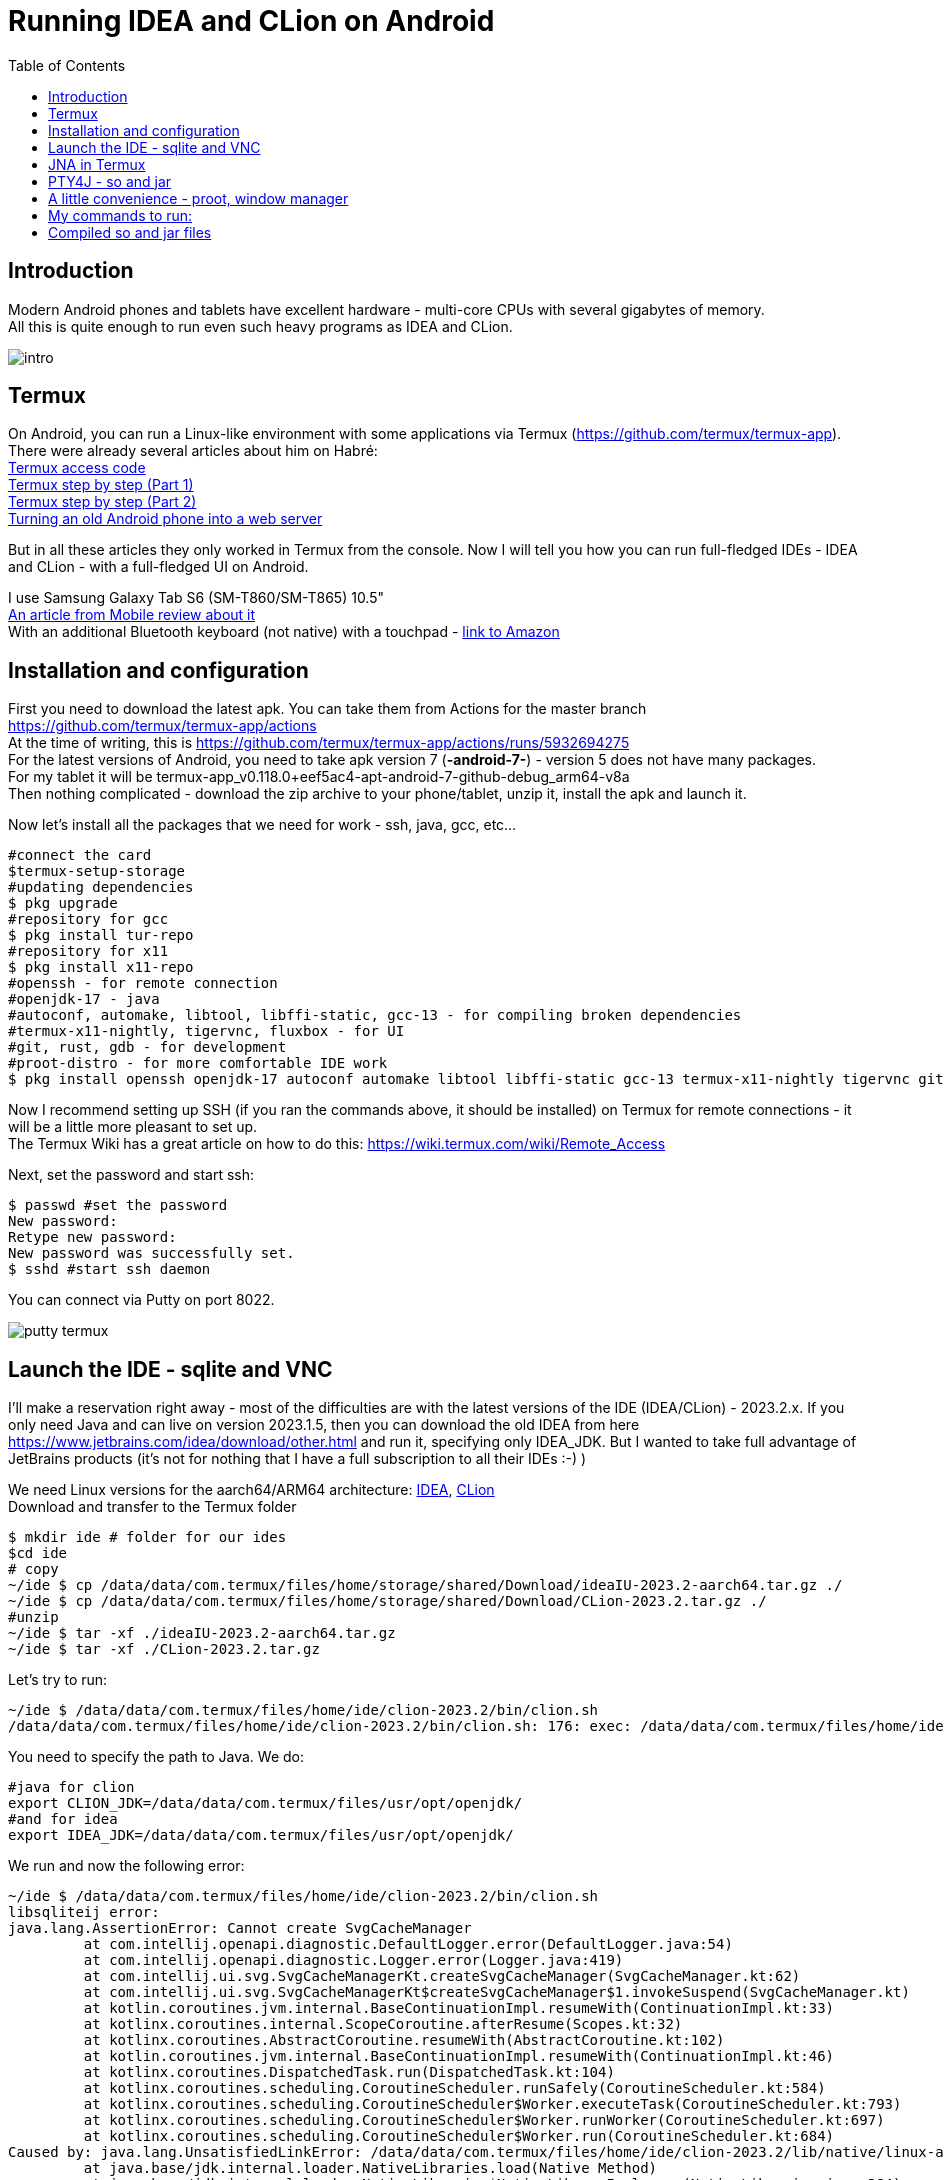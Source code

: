 :hardbreaks-option:
= Running IDEA and CLion on Android
:toc:

== Introduction

Modern Android phones and tablets have excellent hardware - multi-core CPUs with several gigabytes of memory.
All this is quite enough to run even such heavy programs as IDEA and CLion.

image::img/intro.png[]

== Termux
On Android, you can run a Linux-like environment with some applications via Termux (https://github.com/termux/termux-app).
There were already several articles about him on Habré:
https://habr.com/en/articles/652633/[Termux access code]
https://habr.com/en/articles/444950/[Termux step by step (Part 1)]
https://habr.com/en/articles/445868/[Termux step by step (Part 2)]
https://habr.com/en/companies/sportmaster_lab/articles/683242/[Turning an old Android phone into a web server]

But in all these articles they only worked in Termux from the console. Now I will tell you how you can run full-fledged IDEs - IDEA and CLion - with a full-fledged UI on Android.

I use Samsung Galaxy Tab S6 (SM-T860/SM-T865) 10.5"
https://www.mobile-review.com/articles/2019/samsung-galaxy-tab-s6.shtml[An article from Mobile review about it]
With an additional Bluetooth keyboard (not native) with a touchpad - https://www.amazon.de/-/en/Bluetooth-Keyboard-Touchpad-Portable-Universal/dp/B08FWV1SYK[link to Amazon]


== Installation and configuration

First you need to download the latest apk. You can take them from Actions for the master branch https://github.com/termux/termux-app/actions
At the time of writing, this is https://github.com/termux/termux-app/actions/runs/5932694275
For the latest versions of Android, you need to take apk version 7 (*-android-7-*) - version 5 does not have many packages.
For my tablet it will be termux-app_v0.118.0+eef5ac4-apt-android-7-github-debug_arm64-v8a
Then nothing complicated - download the zip archive to your phone/tablet, unzip it, install the apk and launch it.

Now let's install all the packages that we need for work - ssh, java, gcc, etc...

[source,bash,linenums]
----
#connect the card
$termux-setup-storage
#updating dependencies
$ pkg upgrade
#repository for gcc
$ pkg install tur-repo
#repository for x11
$ pkg install x11-repo
#openssh - for remote connection
#openjdk-17 - java
#autoconf, automake, libtool, libffi-static, gcc-13 - for compiling broken dependencies
#termux-x11-nightly, tigervnc, fluxbox - for UI
#git, rust, gdb - for development
#proot-distro - for more comfortable IDE work
$ pkg install openssh openjdk-17 autoconf automake libtool libffi-static gcc-13 termux-x11-nightly tigervnc git rust gdb proot-distro
----

Now I recommend setting up SSH (if you ran the commands above, it should be installed) on Termux for remote connections - it will be a little more pleasant to set up.
The Termux Wiki has a great article on how to do this: https://wiki.termux.com/wiki/Remote_Access

Next, set the password and start ssh:
[source,bash,linenums]
----
$ passwd #set the password
New password:
Retype new password:
New password was successfully set.
$ sshd #start ssh daemon
----

You can connect via Putty on port 8022.

image::img/putty_termux.png[]

== Launch the IDE - sqlite and VNC

I’ll make a reservation right away - most of the difficulties are with the latest versions of the IDE (IDEA/CLion) - 2023.2.x. If you only need Java and can live on version 2023.1.5, then you can download the old IDEA from here https://www.jetbrains.com/idea/download/other.html and run it, specifying only IDEA_JDK. But I wanted to take full advantage of JetBrains products (it’s not for nothing that I have a full subscription to all their IDEs :-) )

We need Linux versions for the aarch64/ARM64 architecture: https://www.jetbrains.com/idea/download/other.html[IDEA], https://www.jetbrains.com/clion/download/other.html[CLion ]
Download and transfer to the Termux folder
[source,bash,linenums]
----
$ mkdir ide # folder for our ides
$cd ide
# copy
~/ide $ cp /data/data/com.termux/files/home/storage/shared/Download/ideaIU-2023.2-aarch64.tar.gz ./
~/ide $ cp /data/data/com.termux/files/home/storage/shared/Download/CLion-2023.2.tar.gz ./
#unzip
~/ide $ tar -xf ./ideaIU-2023.2-aarch64.tar.gz
~/ide $ tar -xf ./CLion-2023.2.tar.gz
----

Let's try to run:
[source,bash,linenums]
----
~/ide $ /data/data/com.termux/files/home/ide/clion-2023.2/bin/clion.sh
/data/data/com.termux/files/home/ide/clion-2023.2/bin/clion.sh: 176: exec: /data/data/com.termux/files/home/ide/clion-2023.2/jbr/ bin/java: not found
----
You need to specify the path to Java. We do:
[source,bash,linenums]
----
#java for clion
export CLION_JDK=/data/data/com.termux/files/usr/opt/openjdk/
#and for idea
export IDEA_JDK=/data/data/com.termux/files/usr/opt/openjdk/
----

We run and now the following error:
[source,bash,linenums]
----
~/ide $ /data/data/com.termux/files/home/ide/clion-2023.2/bin/clion.sh
libsqliteij error:
java.lang.AssertionError: Cannot create SvgCacheManager
         at com.intellij.openapi.diagnostic.DefaultLogger.error(DefaultLogger.java:54)
         at com.intellij.openapi.diagnostic.Logger.error(Logger.java:419)
         at com.intellij.ui.svg.SvgCacheManagerKt.createSvgCacheManager(SvgCacheManager.kt:62)
         at com.intellij.ui.svg.SvgCacheManagerKt$createSvgCacheManager$1.invokeSuspend(SvgCacheManager.kt)
         at kotlin.coroutines.jvm.internal.BaseContinuationImpl.resumeWith(ContinuationImpl.kt:33)
         at kotlinx.coroutines.internal.ScopeCoroutine.afterResume(Scopes.kt:32)
         at kotlinx.coroutines.AbstractCoroutine.resumeWith(AbstractCoroutine.kt:102)
         at kotlin.coroutines.jvm.internal.BaseContinuationImpl.resumeWith(ContinuationImpl.kt:46)
         at kotlinx.coroutines.DispatchedTask.run(DispatchedTask.kt:104)
         at kotlinx.coroutines.scheduling.CoroutineScheduler.runSafely(CoroutineScheduler.kt:584)
         at kotlinx.coroutines.scheduling.CoroutineScheduler$Worker.executeTask(CoroutineScheduler.kt:793)
         at kotlinx.coroutines.scheduling.CoroutineScheduler$Worker.runWorker(CoroutineScheduler.kt:697)
         at kotlinx.coroutines.scheduling.CoroutineScheduler$Worker.run(CoroutineScheduler.kt:684)
Caused by: java.lang.UnsatisfiedLinkError: /data/data/com.termux/files/home/ide/clion-2023.2/lib/native/linux-aarch64/libsqliteij.so: dlopen failed: library "libc.so.6 " not found: needed by /data/data/com.termux/files/home/ide/clion-2023.2/lib/native/linux-aarch64/libsqliteij.so in namespace (default)
         at java.base/jdk.internal.loader.NativeLibraries.load(Native Method)
         at java.base/jdk.internal.loader.NativeLibraries$NativeLibraryImpl.open(NativeLibraries.java:384)
         at java.base/jdk.internal.loader.NativeLibraries.loadLibrary(NativeLibraries.java:228)
         at java.base/jdk.internal.loader.NativeLibraries.loadLibrary(NativeLibraries.java:170)
         at java.base/java.lang.ClassLoader.loadLibrary(ClassLoader.java:2389)
         at java.base/java.lang.Runtime.load0(Runtime.java:751)
         at java.base/java.lang.System.load(System.java:1912)
         at org.jetbrains.sqlite.SqliteLibLoaderKt.loadSqliteNativeLibrary(sqliteLibLoader.kt:42)
         at org.jetbrains.sqlite.SqliteLibLoaderKt.loadNativeDb(sqliteLibLoader.kt:30)
         at org.jetbrains.sqlite.SqliteConnection.<init>(SqliteConnection.kt:32)
         at org.jetbrains.sqlite.SqliteConnection.<init>(SqliteConnection.kt:21)
         at com.intellij.ui.svg.SvgCacheManagerKt.connectToSvgCache(SvgCacheManager.kt:76)
         at com.intellij.ui.svg.SvgCacheManagerKt.access$connectToSvgCache(SvgCacheManager.kt:1)
         at com.intellij.ui.svg.SvgCacheManagerKt$createSvgCacheManager$2$1.invokeSuspend(SvgCacheManager.kt:53)
         at kotlin.coroutines.jvm.internal.BaseContinuationImpl.resumeWith(ContinuationImpl.kt:33)
         at kotlinx.coroutines.Dispatche1dTask.run(DispatchedTask.kt:106)
         at kotlinx.coroutines.internal.LimitedDispatcher$Worker.run(LimitedDispatcher.kt:115)
         at kotlinx.coroutines.scheduling.TaskImpl.run(Tasks.kt:100)
         ... 4 more
----

OK. Something new. Google - https://github.com/termux/termux-packages/issues/11606 https://wiki.termux.com/wiki/Differences_from_Linux
The problem is in glibc - Linux uses Glibc https://en.wikipedia.org/wiki/Glibc and Android uses Bionic https://en.wikipedia.org/wiki/Bionic_(software)
And here there are two options - try to install glibc https://github.com/termux-pacman/glibc-packages or recompile the libraries so that they use the necessary dependencies.
I tried the first option https://github.com/termux-pacman/glibc-packages/issues/61 It helped with some errors, but not all.
As a result, now I will tell you about the second one.

First, let's find out what kind of library libsqliteij is - the traces lead to IDEA https://github.com/search?q=repo%3AJetBrains%2Fintellij-community%20libsqliteij&type=code
Let's unpack git - we will download IDEA sources and recompile.

[source,bash,linenums]
----
~ $ git clone https://github.com/JetBrains/intellij-community.git
~ $ cd intellij-community/platform/sqlite/
----

Let's add linker options to include some dependencies. Without them the problem is at runtime.
In the make.sh file replace
linkFlags="-Wl,-S,-x"
on
linkFlags="-Wl,-S,-x,-lm,-lc,-ldl"

Next we indicate the OS, architecture and compiler - with the default clang there is a runtime error "cannot locate symbol "log""

[source,bash,linenums]
----
~/intellij-community/platform/sqlite $ export OS=linux
~/intellij-community/platform/sqlite $ export ARCH=aarch64
~/intellij-community/platform/sqlite $ export CC=gcc-13
~/intellij-community/platform/sqlite $ ./make.sh
----

After compilation, copy it to IDEA and CLion
[source,bash,linenums]
----
~/intellij-community/platform/sqlite $ cp ./target/sqlite/linux-aarch64/libsqliteij.so /data/data/com.termux/files/home/ide/clion-2023.2/lib/native/linux-aarch64 /
~/intellij-community/platform/sqlite $ cp ./target/sqlite/linux-aarch64/libsqliteij.so /data/data/com.termux/files/home/ide/idea-IU-232.8660.185/lib/native /linux-aarch64/
----

Let's launch:
[source,bash,linenums]
----
~/sqlite $ /data/data/com.termux/files/home/ide/clion-2023.2/bin/clion.sh
Start Failed
Unable to detect graphics environment
2023-08-18 22:13:27,505 [ 95] WARN - #c.i.i.AppStarter - Unable to load JNA library (os=Linux 4.14.190-26178195-abt865xxu5dwc3, jna.boot.library.path=/data/data/com .termux/files/home/ide/clion-2023.2/lib/jna/aarch64)
java.lang.UnsatisfiedLinkError: Unable to locate JNA native support library
         at com.sun.jna.Native.loadNativeDispatchLibrary(Native.java:1018)
         at com.sun.jna.Native.<clinit>(Native.java:221)
         at com.intellij.jna.JnaLoader.load(JnaLoader.java:19)
         at com.intellij.idea.StartupUtil$loadSystemLibsAndLogInfoAndInitMacApp$1$2.invokeSuspend(StartupUtil.kt:366)
         at kotlin.coroutines.jvm.internal.BaseContinuationImpl.resumeWith(ContinuationImpl.kt:33)
         at kotlinx.coroutines.DispatchedTask.run(DispatchedTask.kt:106)
         at kotlinx.coroutines.internal.LimitedDispatcher$Worker.run(LimitedDispatcher.kt:115)
         at kotlinx.coroutines.scheduling.TaskImpl.run(Tasks.kt:100)
         at kotlinx.coroutines.scheduling.CoroutineScheduler.runSafely(CoroutineScheduler.kt:584)
         at kotlinx.coroutines.scheduling.CoroutineScheduler$Worker.executeTask(CoroutineScheduler.kt:793)
         at kotlinx.coroutines.scheduling.CoroutineScheduler$Worker.runWorker(CoroutineScheduler.kt:697)
         at kotlinx.coroutines.scheduling.CoroutineScheduler$Worker.run(CoroutineScheduler.kt:684)
----

The "Unable to detect graphics environment" error can be easily resolved - you need to start the graphics environment. In our case it will be X11 or VNC. X11 seems to work faster and supports GPU acceleration, but unfortunately copy-paste between Android and Termux only works in one direction - from Termux to Android. This was critical for me, so I chose VNC.
Here is a comprehensive article on setting up VNC for Termux:
https://wiki.termux.com/wiki/Graphical_Environment

If you ran the commands at the beginning of the article, then VNC is already installed. You just need to configure it.
[source,bash,linenums]
----
~$ vncserver -localhost
You will require a password to access your desktops.
Password:
Verify:
Would you like to enter a view-only password (y/n)? n

New 'localhost:1()' desktop is localhost:1

Creating default startup script /data/data/com.termux/files/home/.vnc/xstartup
Creating default config /data/data/com.termux/files/home/.vnc/config
Starting applications specified in /data/data/com.termux/files/home/.vnc/xstartup
Log file is /data/data/com.termux/files/home/.vnc/localhost:1.log
----
It will open on port 5901 for DISPLAY = 1, 5902 for 2, and so on.

I chose RealVNC Viewer as a VNC client for Windows and Android
Windows https://www.realvnc.com/en/connect/download/viewer/
Android https://play.google.com/store/apps/details?id=com.realvnc.viewer.android

Well, I also configured port forwarding for VNC - so that the VNC client connects via localhost. But this is not important.

image::img/putty_port_forwarding.png[]

Next, set the DISPLAY environment variable and launch the IDE:
[source,bash,linenums]
----
~ $ export DISPLAY=":1"
~ $ export CLION_JDK=/data/data/com.termux/files/usr/opt/openjdk/
~ $ /data/data/com.termux/files/home/ide/clion-2023.2/bin/clion.sh
----

If you have an error with SvgCacheManager, then you need to add -Didea.ui.icons.svg.disk.cache=false to clion64.vmoptions and idea64.vmoptions:
[source,bash,linenums]
----
~ $ /data/data/com.termux/files/home/ide/idea-IU-232.8660.185/bin/idea.sh
CompileCommand: exclude com/intellij/openapi/vfs/impl/FilePartNodeRoot.trieDescend bool exclude = true
ERROR: Cannot create SvgCacheManager
java.lang.UnsatisfiedLinkError: 'int org.jetbrains.sqlite.NativeDB.open(byte[], int)'
        at org.jetbrains.sqlite.NativeDB.open(Native Method)
        at org.jetbrains.sqlite.NativeDB.open(NativeDB.kt:59)
        at org.jetbrains.sqlite.SqliteConnection.<init>(SqliteConnection.kt:36)
        at org.jetbrains.sqlite.SqliteConnection.<init>(SqliteConnection.kt:21)
        at com.intellij.ui.svg.SvgCacheManagerKt.connectToSvgCache(SvgCacheManager.kt:76)
        at com.intellij.ui.svg.SvgCacheManagerKt.access$connectToSvgCache(SvgCacheManager.kt:1)
        at com.intellij.ui.svg.SvgCacheManagerKt$createSvgCacheManager$2$1.invokeSuspend(SvgCacheManager.kt:53)
        at kotlin.coroutines.jvm.internal.BaseContinuationImpl.resumeWith(ContinuationImpl.kt:33)
        at kotlinx.coroutines.DispatchedTask.run(DispatchedTask.kt:106)
        at kotlinx.coroutines.internal.LimitedDispatcher$Worker.run(LimitedDispatcher.kt:115)
        at kotlinx.coroutines.scheduling.TaskImpl.run(Tasks.kt:100)
        at kotlinx.coroutines.scheduling.CoroutineScheduler.runSafely(CoroutineScheduler.kt:584)
        at kotlinx.coroutines.scheduling.CoroutineScheduler$Worker.executeTask(CoroutineScheduler.kt:793)
        at kotlinx.coroutines.scheduling.CoroutineScheduler$Worker.runWorker(CoroutineScheduler.kt:697)
        at kotlinx.coroutines.scheduling.CoroutineScheduler$Worker.run(CoroutineScheduler.kt:684)

Start Failed
Internal error. Please refer to https://jb.gg/ide/critical-startup-errors

java.lang.AssertionError: Cannot create SvgCacheManager
        at com.intellij.openapi.diagnostic.DefaultLogger.error(DefaultLogger.java:54)
        at com.intellij.openapi.diagnostic.Logger.error(Logger.java:419)
        at com.intellij.ui.svg.SvgCacheManagerKt.createSvgCacheManager(SvgCacheManager.kt:62)
        at com.intellij.ui.svg.SvgCacheManagerKt$createSvgCacheManager$1.invokeSuspend(SvgCacheManager.kt)
        at kotlin.coroutines.jvm.internal.BaseContinuationImpl.resumeWith(ContinuationImpl.kt:33)
        at kotlinx.coroutines.internal.ScopeCoroutine.afterResume(Scopes.kt:32)
        at kotlinx.coroutines.AbstractCoroutine.resumeWith(AbstractCoroutine.kt:102)
        at kotlin.coroutines.jvm.internal.BaseContinuationImpl.resumeWith(ContinuationImpl.kt:46)
        at kotlinx.coroutines.DispatchedTask.run(DispatchedTask.kt:104)
        at kotlinx.coroutines.scheduling.CoroutineScheduler.runSafely(CoroutineScheduler.kt:584)
        at kotlinx.coroutines.scheduling.CoroutineScheduler$Worker.executeTask(CoroutineScheduler.kt:793)
        at kotlinx.coroutines.scheduling.CoroutineScheduler$Worker.runWorker(CoroutineScheduler.kt:697)
        at kotlinx.coroutines.scheduling.CoroutineScheduler$Worker.run(CoroutineScheduler.kt:684)
Caused by: java.lang.UnsatisfiedLinkError: 'int org.jetbrains.sqlite.NativeDB.open(byte[], int)'
        at org.jetbrains.sqlite.NativeDB.open(Native Method)
        at org.jetbrains.sqlite.NativeDB.open(NativeDB.kt:59)
        at org.jetbrains.sqlite.SqliteConnection.<init>(SqliteConnection.kt:36)
        at org.jetbrains.sqlite.SqliteConnection.<init>(SqliteConnection.kt:21)
        at com.intellij.ui.svg.SvgCacheManagerKt.connectToSvgCache(SvgCacheManager.kt:76)
        at com.intellij.ui.svg.SvgCacheManagerKt.access$connectToSvgCache(SvgCacheManager.kt:1)
        at com.intellij.ui.svg.SvgCacheManagerKt$createSvgCacheManager$2$1.invokeSuspend(SvgCacheManager.kt:53)
        at kotlin.coroutines.jvm.internal.BaseContinuationImpl.resumeWith(ContinuationImpl.kt:33)
        at kotlinx.coroutines.DispatchedTask.run(DispatchedTask.kt:106)
        at kotlinx.coroutines.internal.LimitedDispatcher$Worker.run(LimitedDispatcher.kt:115)
        at kotlinx.coroutines.scheduling.TaskImpl.run(Tasks.kt:100)
        ... 4 more
----

Finally you will be able to see the start screen:

image::img/idea_first_run.png[]

Let's create a simple project and run it immediately with debug to check all development capabilities:

image::img/idea_debug.png[]

Everything is working!
Now let's try to launch CLion with debug:

image::img/clion_jna_error.png[]

JNA doesn't work. We will fix it by analogy with sqlite.

== JNA in Termux

To rebuild libjnidispatch.so from JNA, you must first find out the version of libjnidispatch.so that is used in the IDE. This is exactly the JNI version of the library in JNA, not the JNA version itself. If you just build the latest version, the IDE will not start with an error.

You can view the current JNI version in <IDE>/lib/util-8.jar/com/sun/jna/Version.class
For IDEA/CLion 2023.2.0 this is 6.1.4.
Now download JNA and find native version 6.1.4 in the build.xml file (lines 79-81, jni.major, jni.minor, jni.revision variables)
[source,bash,linenums]
----
~ $ git clone https://github.com/java-native-access/jna.git
~$cdjna
~/jna $ git log -L79,81:./build.xml

commit f6ebc9f3314e016094b7e1c784e68998c63de895
Author: Matthias Bläsing <mblaesing@doppel-helix.eu>
Date: Sun Jun 5 19:53:06 2022 +0200

     Rebuild native libraries

diff --git a/build.xml b/build.xml
--- a/build.xml
+++b/build.xml
@@ -77.4 +77.4 @@
    <property name="jni.major" value="6"/>
    <property name="jni.minor" value="1"/>
- <property name="jni.revision" value="3"/>
+ <property name="jni.revision" value="4"/>
    <property name="jni.build" value="0"/> <!--${build.number}-->
----

We need commit f6ebc9f3314e016094b7e1c784e68998c63de895. We perform checkout and collect:
[source,bash,linenums]
----
~/jna $ git checkout f6ebc9f3314e016094b7e1c784e68998c63de895
~/jna $ ant -Dos.prefix=android-aarch64
----

Error with libffi:
[source,bash,linenums]
----
      [exec] make: *** [Makefile:510: /data/data/com.termux/files/home/jna/build/native-android-aarch64/libffi/.libs/libffi.a] Error 1
----

Since we previously installed libffi-static, we simply copy it to the expected location and restart the build:
[source,bash,linenums]
----
~/jna $ mkdir -p /data/data/com.termux/files/home/jna/build/native-android-aarch64/libffi/.libs/
~/jna $ cp /data/data/com.termux/files/usr/lib/libffi.a /data/data/com.termux/files/home/jna/build/native-android-aarch64/libffi/.libs /libffi.a
~/jna $ ant -Dos.prefix=android-aarch64
----

Let's run further:
[source,bash,linenums]
----
      [exec] aarch64-linux-android-gcc --sysroot /Developer/Applications/android-ndk-r10e/platforms/android-21/arch-arm64 -W -Wall -Wno-unused -Wno-parentheses -O2 -fno- omit-frame-pointer -fno-strict-aliasing -fpic -ffunction-sections -funwind-tables -fno-short-enums -DNO_JAWT -DNO_WEAK_GLOBALS -DFFI_MMAP_EXEC_WRIT=1 -DFFI_MMAP_EXEC_SELINUX=0 -I"/data/data/com.termux /files/home/jna/build/headers" -I/data/data/com.termux/files/home/jna/build/native-android-aarch64/libffi/include -I"/Developer/Applications/android-ndk -r10e/platforms/android-21/arch-arm64/usr/include" -DJNA_JNI_VERSION='"6.1.4"' -DCHECKSUM='"147a998f0cbc89681a1ae6c0dd121629"' -Wno-unknown-warning-option -Werror -Wno-clobbered - Wno-unused-variable -c dispatch.c -o /data/data/com.termux/files/home/jna/build/native-android-aarch64/dispatch.o
      [exec] In file included from dispatch.c:30:
      [exec] ./dispatch.h:29:10: fatal error: 'ffi.h' file not found
      [exec] #include "ffi.h"
      [exec] ^~~~~~~
      [exec] 1 error generated.
      [exec] make: *** [Makefile:463: /data/data/com.termux/files/home/jna/build/native-android-aarch64/dispatch.o] Error 1

BUILD FAILED
/data/data/com.termux/files/home/jna/build.xml:1127: exec returned: 2
----

Missing header files. Add to native/Makefile, line 178:
[source,makefile,linenums]
----
CINCLUDES+=-I"$(NDK_PLATFORM)/arch-$(AARCH)/usr/include" -I"/data/data/com.termux/files/usr/include/" # -I/usr/include
----

Let's start ant again:
[source,bash,linenums]
----
native:
     [exec] aarch64-linux-android-gcc --sysroot /Developer/Applications/android-ndk-r10e/platforms/android-21/arch-arm64 -W -Wall -Wno-unused -Wno-parentheses  -O2 -fno-omit-frame-pointer -fno-strict-aliasing -fpic -ffunction-sections -funwind-tables -fno-short-enums  -DNO_JAWT -DNO_WEAK_GLOBALS -DFFI_MMAP_EXEC_WRIT=1 -DFFI_MMAP_EXEC_SELINUX=0  -I"/data/data/com.termux/files/home/jna/build/headers" -I/data/data/com.termux/files/home/jna/build/native-android-aarch64/libffi/include -I"/Developer/Applications/android-ndk-r10e/platforms/android-21/arch-arm64/usr/include" -I"/data/data/com.termux/files/usr/include/"  -DJNA_JNI_VERSION='"6.1.4"' -DCHECKSUM='"147a998f0cbc89681a1ae6c0dd121629"' -Wno-unknown-warning-option -Werror -Wno-clobbered -Wno-unused-variable -c dispatch.c -o /data/data/com.termux/files/home/jna/build/native-android-aarch64/dispatch.o
     [exec] In file included from dispatch.c:98:
     [exec] In file included from /data/data/com.termux/files/usr/include/stdlib.h:276:
     [exec] /data/data/com.termux/files/usr/include/android/legacy_stdlib_inlines.h:96:77: error: unused parameter '__l' [-Werror,-Wunused-parameter]
     [exec] static __inline double strtod_l(const char* __s, char** __end_ptr, locale_t __l) {
     [exec]                                                                             ^
     [exec] /data/data/com.termux/files/usr/include/android/legacy_stdlib_inlines.h:100:76: error: unused parameter '__l' [-Werror,-Wunused-parameter]
     [exec] static __inline float strtof_l(const char* __s, char** __end_ptr, locale_t __l) {
     [exec]                                                                            ^
     [exec] /data/data/com.termux/files/usr/include/android/legacy_stdlib_inlines.h:104:87: error: unused parameter '__l' [-Werror,-Wunused-parameter]
     [exec] static __inline long strtol_l(const char* __s, char** __end_ptr, int __base, locale_t __l) {
     [exec]                                                                                       ^
     [exec] 3 errors generated.
     [exec] make: *** [Makefile:463: /data/data/com.termux/files/home/jna/build/native-android-aarch64/dispatch.o] Error 1

BUILD FAILED
/data/data/com.termux/files/home/jna/build.xml:1127: exec returned: 2
----

Now there are errors with unused parameter. OK. We simply add compilation options to ignore this error in native/Makefile, line 97:
[source,makefile,linenums]
----
PCFLAGS=-W -Wall -Wno-unused -Wno-parentheses -Wno-unused-parameter
----

Finally everything comes together. Copy the library libjnidispatch.so:
[source,bash,linenums]
----
~ $ cp jna/build/native-android-aarch64/libjnidispatch.so ide/clion-2023.2/lib/jna/aarch64/
----

Launch CLion and try to run debug again:
[source,bash,linenums]
----
         Suppressed: java.lang.UnsatisfiedLinkError: dlopen failed: library "libc.so.6" not found: needed by /data/data/com.termux/files/home/ide/clion-2023.2/lib/pty4j/linux/aarch64 /libpty.so in namespace (default)
                 at com.sun.jna.Native.open(Native Method)
                 at com.sun.jna.NativeLibrary.loadLibrary(NativeLibrary.java:197)
                 ... 28 more
         Suppressed: java.lang.UnsatisfiedLinkError: dlopen failed: library "libc.so.6" not found: needed by /data/data/com.termux/files/home/ide/clion-2023.2/lib/pty4j/linux/aarch64 /libpty.so in namespace (default)
                 at com.sun.jna.Native.open(Native Method)
                 at com.sun.jna.NativeLibrary.loadLibrary(NativeLibrary.java:210)
                 ... 28 more
         Suppressed: java.io.IOException: Native library (data/data/com.termux/files/home/ide/clion-2023.2/lib/pty4j/linux/aarch64/libpty.so) not found in resource path (/data/ data/com.termux/files/home/ide/clion-2023.2/lib/platform-loader.jar:/data/data/com.termux/files/home/ide/clion-2023.2/lib/util.jar:/ data/data/com.termux/files/home/ide/clion-2023.2/lib/app.jar:/data/data/com.termux/files/home/ide/clion-2023.2/lib/util-8.jar :/data/data/com.termux/files/home/ide/clion-2023.2/lib/util_rt.jar:/data/data/com.termux/files/home/ide/clion-2023.2/lib/jps-model .jar:/data/data/com.termux/files/home/ide/clion-2023.2/lib/stats.jar:/data/data/com.termux/files/home/ide/clion-2023.2/lib/protobuf .jar:/data/data/com.termux/files/home/ide/clion-2023.2/lib/external-system-rt.jar:/data/data/com.termux/files/home/ide/clion-2023.2 /lib/intellij-test-discovery.jar:/data/data/com.termux/files/home/ide/clion-2023.2/lib/forms_rt.jar:/data/data/com.termux/files/home/ide /clion-2023.2/lib/rd.jar:/data/data/com.termux/files/home/ide/clion-2023.2/lib/externalProcess-rt.jar:/data/data/com.termux/files/home /ide/clion-2023.2/lib/annotations-java5.jar:/data/data/com.termux/files/home/ide/clion-2023.2/lib/app-client.jar:/data/data/com.termux /files/home/ide/clion-2023.2/lib/async-profiler.jar:/data/data/com.termux/files/home/ide/clion-2023.2/lib/bouncy-castle.jar:/data/data /com.termux/files/home/ide/clion-2023.2/lib/byte-buddy-agent.jar:/data/data/com.termux/files/home/ide/clion-2023.2/lib/error-prone- annotations.jar:/data/data/com.termux/files/home/ide/clion-2023.2/lib/groovy.jar:/data/data/com.termux/files/home/ide/clion-2023.2/lib/ grpc.jar:/data/data/com.termux/files/home/ide/clion-2023.2/lib/intellij-coverage-agent-1.0.723.jar:/data/data/com.termux/files/home/ ide/clion-2023.2/lib/jetbrains-annotations.jar:/data/data/com.termux/files/home/ide/clion-2023.2/lib/jsch-agent.jar:/data/data/com.termux/ files/home/ide/clion-2023.2/lib/junit4.jar:/data/data/com.termux/files/home/ide/clion-2023.2/lib/junit5.jar:/data/data/com.termux/ files/home/ide/clion-2023.2/lib/lib-client.jar:/data/data/com.termux/files/home/ide/clion-2023.2/lib/lib.jar:/data/data/com. termux/files/home/ide/clion-2023.2/lib/modules.jar:/data/data/com.termux/files/home/ide/clion-2023.2/lib/product-client.jar:/data/data/ com.termux/files/home/ide/clion-2023.2/lib/product.jar)
                 at com.sun.jna.Native.extractFromResourcePath(Native.java:1145)
                 at com.sun.jna.NativeLibrary.loadLibrary(NativeLibrary.java:281)
                 ... 28 more
----

== PTY4J - so and jar

Now the error is in the libpty.so library. pty4j is a library from JetBrains for easily running console applications. Well now it's her turn:
[source,bash,linenums]
----
~ $ git clone https://github.com/JetBrains/pty4j.git
~$cd~/pty4j/native
~/pty4j/native $ make -f Makefile_linux linux_aarch64
----

Copy, restart IDE and debug:

[source,bash,linenums]
----
/pty4j/native $ cp ../os/linux/aarch64/libpty.so ~/ide/clion-2023.2/lib/pty4j/linux/aarch64/
----

Now there is an error loading libutil.so:

[source,bash,linenums]
----
Suppressed: java.lang.UnsatisfiedLinkError: dlopen failed: library "libutil.so" not found
             at com.sun.jna.Native.open(Native Method)
             at com.sun.jna.NativeLibrary.loadLibrary(NativeLibrary.java:197)
             ... 28 more
     Suppressed: java.lang.UnsatisfiedLinkError: dlopen failed: library "libutil.so" not found
             at com.sun.jna.Native.open(Native Method)
             at com.sun.jna.NativeLibrary.loadLibrary(NativeLibrary.java:210)
             ... 28 more
----

It's still pty4j, but in a different location:
https://github.com/JetBrains/pty4j/blob/master/src/com/pty4j/unix/linux/OSFacadeImpl.java#L79

[source,java]
----
  public interface Linux_Util_lib extends Library {
    int login_tty(int fd);
  }
//...
  private static final Linux_Util_lib m_Utillib = Native.loadLibrary("util", Linux_Util_lib.class);
----

The Linux implementation tries to load the util library, but does not find it in Termux. But it is in the "c" library, which is already used in this code! To do this, we transfer the only function "int login_tty(int fd);" from Linux_Util_lib to C_lib and remove all references to Linux_Util_lib from OSFacadeImpl, replacing it also at the point of use:
[source,java]
----
   private interface C_lib extends Library {
//...
     int login_tty(int fd);
   }

   @Override
   public int login_tty(int fd) {
     return m_Clib.login_tty(fd);
   }
----

And we collect the jar without tests (they crash on Android):
[source,bash,linenums]
----
~/pty4j $ gradlew -x tests -x testJar
----

Copy the resulting jar to the <IDE>/lib folder and add this file to the classpath at the beginning of idea.sh/clion.sh:
[source,bash,linenums]
----
~ $ cp ~/pty4j/build/libs/pty4j-0.12.13.jar ~/ide/clion-2023.2/lib/
----

CLASS_PATH="$IDE_HOME/lib/pty4j-0.12.13.jar:$IDE_HOME/lib/platform-loader.jar"

We restart again and run debug, everything works!

image::img/clion_debug.png[]

== A little convenience - proot, window manager
In IDEs launched by default from Termux, file opening dialogs do not work well, since the root file system is not accessible. To do this you need to run the IDE via root:
https://wiki.termux.com/wiki/PRoot

This is to some extent an emulator of the root environment - applications will think that they are running under root. In fact, there will be no root access.

And if you start the IDE as is, immediately after VNC/X11, there will be black frames around the window. To fix this, you must first launch the window manager.
https://wiki.termux.com/wiki/Graphical_Environment
I used Fluxbox.

== My commands to run:
Here I will give all the commands that I use to launch IDEA/CLion. For convenience, they can be placed in a sh file or added (for example, export) to bashrc:
[source,bash,linenums]
----
#launch proot
~ $ proot-distro login ubuntu --shared-tmp
#specify the display and launch VNC
# with a resolution equal to half the resolution of my tablet, so that everything would not be so small and I would not have to scale (and so that resources would not be wasted on rendering)
~ $ export DISPLAY=":1"
~ $ vncserver -localhost -geometry 1280x800 -depth 24
#specify java for IDEA - for compiling java and for launching the IDE itself and for launching CLion
~ $ export JAVA_HOME=/data/data/com.termux/files/usr/opt/openjdk/
~ $ export IDEA_JDK=/data/data/com.termux/files/usr/opt/openjdk/
~ $ export CLION_JDK=/data/data/com.termux/files/usr/opt/openjdk/
#window manager
~$fluxbox&
#launch IDE
~ $ /data/data/com.termux/files/home/ide/idea-IU-232.8660.185/bin/idea.sh &
~ $ /data/data/com.termux/files/home/ide/clion-2023.2/bin/clion.sh &
----

== Compiled so and jar files
Surely you don’t want to go through this whole thorny path of compiling all the libraries. So I posted the already compiled files with brief instructions on where to copy them:
https://github.com/TimReset/termux_jetbrains
